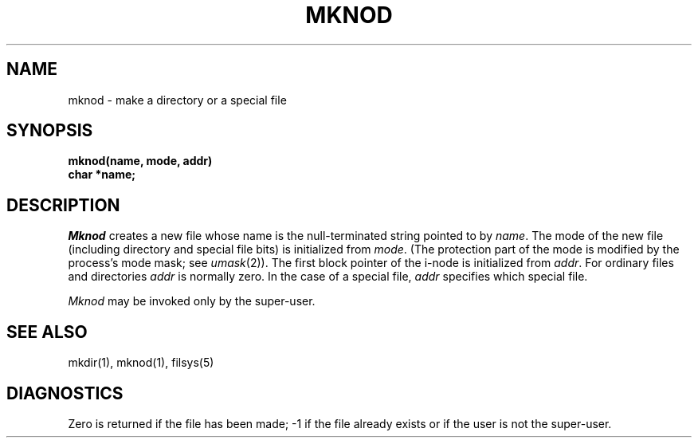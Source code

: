 .TH MKNOD 2 
.SH NAME
mknod \- make a directory or a special file
.SH SYNOPSIS
.nf
.B mknod(name, mode, addr)
.B char *name;
.nf
.SH DESCRIPTION
.I Mknod
creates a new file
whose name is the null-terminated string pointed
to by
.IR name .
The mode of the new file
(including directory and special file bits)
is initialized from
.IR mode .
(The protection part of the mode
is modified by the process's mode mask; see
.IR umask (2)).
The first block pointer of the i-node
is initialized from
.IR addr .
For ordinary files and directories
.I addr
is normally zero.
In the case of a special file,
.I addr
specifies which special file.
.PP
.I Mknod
may be invoked only by the super-user.
.SH "SEE ALSO"
mkdir(1), mknod(1), filsys(5)
.SH DIAGNOSTICS
Zero is returned if the file has been made; \-1
if the file already exists
or if the user is not the super-user.
